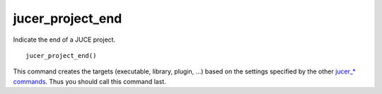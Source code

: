 jucer_project_end
=================

Indicate the end of a JUCE project.

::

  jucer_project_end()

This command creates the targets (executable, library, plugin, ...) based on the settings
specified by the other `jucer_* commands <../README.rst#commands>`_. Thus you should call
this command last.
